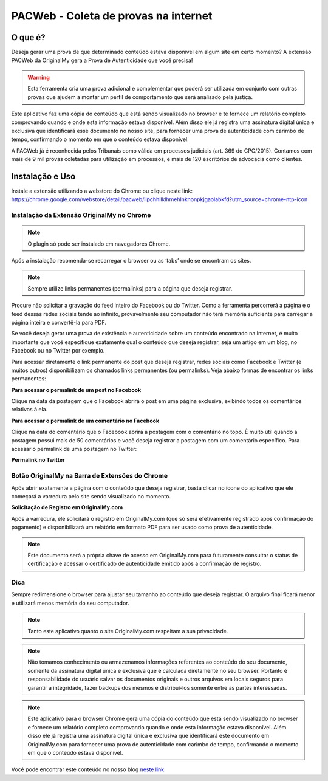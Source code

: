 PACWeb - Coleta de provas na internet
========================================

========
O que é?
========

Deseja gerar uma prova de que determinado conteúdo estava disponível em algum site em certo momento? A extensão PACWeb da OriginalMy gera a Prova de Autenticidade que você precisa!

.. warning:: Esta ferramenta cria uma prova adicional e complementar que poderá ser utilizada em conjunto com outras provas que ajudem a montar um perfil de comportamento que será analisado pela justiça.

Este aplicativo faz uma cópia do conteúdo que está sendo visualizado no browser e te fornece um relatório completo comprovando quando e onde esta informação estava disponível. 
Além disso ele já registra uma assinatura digital única e exclusiva que identificará esse documento no nosso site, para fornecer uma prova de autenticidade com carimbo de tempo, confirmando o momento em que o conteúdo estava disponível.

A PACWeb já é reconhecida pelos Tribunais como válida em processos judiciais (art. 369 do CPC/2015). Contamos com mais de 9 mil provas coletadas para utilização em processos, e mais de 120 escritórios de advocacia como clientes.


================
Instalação e Uso
================

Instale a extensão utilizando a webstore do Chrome ou clique neste link: https://chrome.google.com/webstore/detail/pacweb/lipchhllklhmehlnknonpkjgaolabkfd?utm_source=chrome-ntp-icon

.. image:: images/instalar_plugin.JPG 
  :scale: 50%

Instalação da Extensão OriginalMy no Chrome
-------------------------------------------

.. note:: O plugin só pode ser instalado em navegadores Chrome.

Após a instalação recomenda-se recarregar o browser ou as ‘tabs’ onde se encontram os sites.

.. note:: Sempre utilize links permanentes (permalinks) para a página que deseja registrar.

Procure não solicitar a gravação do feed inteiro do Facebook ou do Twitter. Como a ferramenta percorrerá a página e o feed dessas redes sociais tende ao infinito, provavelmente seu computador não terá memória suficiente para carregar a página inteira e convertê-la para PDF.

Se você deseja gerar uma prova de existência e autenticidade sobre um conteúdo encontrado na Internet, é muito importante que você especifique exatamente qual o conteúdo que deseja registrar, seja um artigo em um blog, no Facebook ou no Twitter por exemplo.

Para acessar diretamente o link permanente do post que deseja registrar, redes sociais como Facebook e Twitter (e muitos outros) disponibilizam os chamados links permanentes (ou permalinks). Veja abaixo formas de encontrar os links permanentes:

**Para acessar o permalink de um post no Facebook**

.. image:: images/permalink_facebook.jpg
  :scale: 50%

Clique na data da postagem que o Facebook abrirá o post em uma página exclusiva, exibindo todos os comentários relativos à ela.

**Para acessar o permalink de um comentário no Facebook**

.. image:: images/permalink_comment.jpg
  :scale: 50%

Clique na data do comentário que o Facebook abrirá a postagem com o comentário no topo. É muito útil quando a postagem possui mais de 50 comentários e você deseja registrar a postagem com um comentário específico.
Para acessar o permalink de uma postagem no Twitter:

**Permalink no Twitter**

.. image:: images/permalink_twitter.jpg
  :scale: 50%

Botão OriginalMy na Barra de Extensões do Chrome
------------------------------------------------

Após abrir exatamente a página com o conteúdo que deseja registrar, basta clicar no ícone do aplicativo que ele começará a varredura pelo site sendo visualizado no momento.
  
.. image:: images/click_plugin.jpg
  :scale: 50%

**Solicitação de Registro em OriginalMy.com**

Após a varredura, ele solicitará o registro em OriginalMy.com (que só será efetivamente registrado após confirmação do pagamento) e disponibilizará um relatório em formato PDF para ser usado como prova de autenticidade.

.. image:: images/pagamento.jpg
  :scale: 50%

.. note:: Este documento será a própria chave de acesso em OriginalMy.com para futuramente consultar o status de certificação e acessar o certificado de autenticidade emitido após a confirmação de registro.

Dica
----

Sempre redimensione o browser para ajustar seu tamanho ao conteúdo que deseja registrar. O arquivo final ficará menor e utilizará menos memória do seu computador.

.. note:: Tanto este aplicativo quanto o site OriginalMy.com respeitam a sua privacidade.

.. note:: Não tomamos conhecimento ou armazenamos informações referentes ao conteúdo do seu documento, somente da assinatura digital única e exclusiva que é calculada diretamente no seu browser.
  Portanto é responsabilidade do usuário salvar os documentos originais e outros arquivos em locais seguros para garantir a integridade, fazer backups dos mesmos e distribuí-los somente entre as partes interessadas.
  
.. note:: Este aplicativo para o browser Chrome gera uma cópia do conteúdo que está sendo visualizado no browser e fornece um relatório completo comprovando quando e onde esta informação estava disponível. Além disso ele já registra uma assinatura digital única e exclusiva que identificará este documento em OriginalMy.com para fornecer uma prova de autenticidade com carimbo de tempo, confirmando o momento em que o conteúdo estava disponível.

Você pode encontrar este conteúdo no nosso blog `neste link`_ 

.. _neste link: https://medium.com/@originalmy/originalmy-extensão-do-chrome-prova-de-autenticidade-na-web-como-usar-301793ac509
